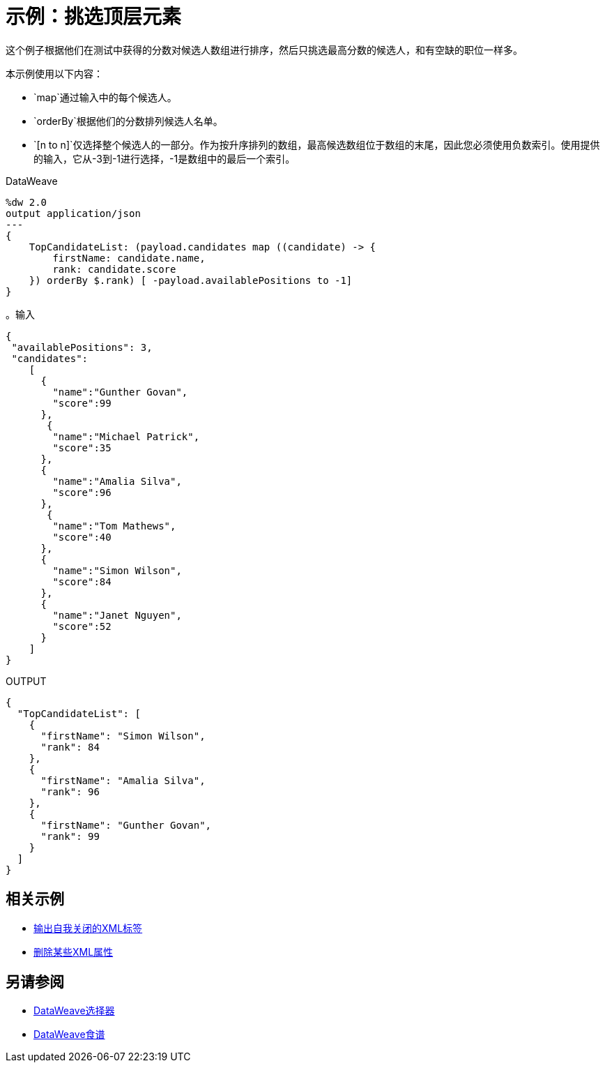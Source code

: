 = 示例：挑选顶层元素
:keywords: studio, anypoint, transform, transformer, format, xml, json, metadata, dataweave, data weave, datamapper, dwl, dfl, dw, output structure, input structure, map, mapping


这个例子根据他们在测试中获得的分数对候选人数组进行排序，然后只挑选最高分数的候选人，和有空缺的职位一样多。


本示例使用以下内容：

*  `map`通过输入中的每个候选人。
*  `orderBy`根据他们的分数排列候选人名单。
*  `[n to n]`仅选择整个候选人的一部分。作为按升序排列的数组，最高候选数组位于数组的末尾，因此您必须使用负数索引。使用提供的输入，它从-3到-1进行选择，-1是数组中的最后一个索引。

.DataWeave
[source,DataWeave, linenums]
----
%dw 2.0
output application/json
---
{
    TopCandidateList: (payload.candidates map ((candidate) -> {
        firstName: candidate.name,
        rank: candidate.score
    }) orderBy $.rank) [ -payload.availablePositions to -1]
}
----


。输入
[source, json, linenums]
----
{
 "availablePositions": 3,
 "candidates":
    [
      {
        "name":"Gunther Govan",
        "score":99
      },
       {
        "name":"Michael Patrick",
        "score":35
      },
      {
        "name":"Amalia Silva",
        "score":96
      },
       {
        "name":"Tom Mathews",
        "score":40
      },
      {
        "name":"Simon Wilson",
        "score":84
      },
      {
        "name":"Janet Nguyen",
        "score":52
      }
    ]
}
----



.OUTPUT
[source, json, linenums]
----
{
  "TopCandidateList": [
    {
      "firstName": "Simon Wilson",
      "rank": 84
    },
    {
      "firstName": "Amalia Silva",
      "rank": 96
    },
    {
      "firstName": "Gunther Govan",
      "rank": 99
    }
  ]
}
----




== 相关示例

*  link:dataweave-cookbook-output-self-closing-xml-tags[输出自我关闭的XML标签]

*  link:dataweave-cookbook-remove-certain-xml-attributes[删除某些XML属性]


== 另请参阅


// * link:dw-functions-core[DataWeave核心功能]

*  link:dataweave-selectors[DataWeave选择器]

*  link:dataweave-cookbook[DataWeave食谱]
